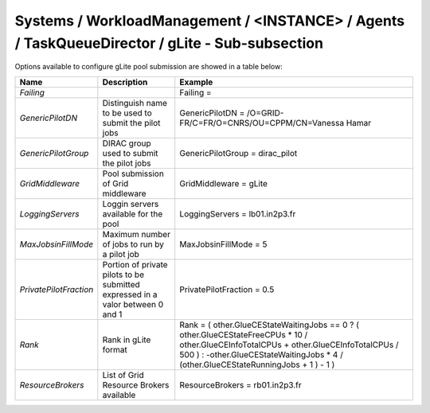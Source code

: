 Systems / WorkloadManagement / <INSTANCE> / Agents / TaskQueueDirector / gLite - Sub-subsection
===============================================================================================

Options available to configure gLite pool submission are showed in a table below:

+------------------------+----------------------------------------------+---------------------------------------------------------------------------------+
| **Name**               | **Description**                              | **Example**                                                                     |
+------------------------+----------------------------------------------+---------------------------------------------------------------------------------+
| *Failing*              |                                              | Failing =                                                                       |
+------------------------+----------------------------------------------+---------------------------------------------------------------------------------+
| *GenericPilotDN*       | Distinguish name to be used to submit the    | GenericPilotDN = /O=GRID-FR/C=FR/O=CNRS/OU=CPPM/CN=Vanessa Hamar                |
|                        | pilot jobs                                   |                                                                                 |
+------------------------+----------------------------------------------+---------------------------------------------------------------------------------+
| *GenericPilotGroup*    | DIRAC group used to submit the pilot jobs    | GenericPilotGroup = dirac_pilot                                                 |
+------------------------+----------------------------------------------+---------------------------------------------------------------------------------+
| *GridMiddleware*       | Pool submission of Grid middleware           | GridMiddleware = gLite                                                          |
+------------------------+----------------------------------------------+---------------------------------------------------------------------------------+
| *LoggingServers*       | Loggin servers available for the pool        | LoggingServers = lb01.in2p3.fr                                                  |
+------------------------+----------------------------------------------+---------------------------------------------------------------------------------+
| *MaxJobsinFillMode*    | Maximum number of jobs to run by a pilot job | MaxJobsinFillMode = 5                                                           |
+------------------------+----------------------------------------------+---------------------------------------------------------------------------------+
| *PrivatePilotFraction* | Portion of private pilots to be submitted    | PrivatePilotFraction = 0.5                                                      |
|                        | expressed in a valor between 0 and 1         |                                                                                 |
+------------------------+----------------------------------------------+---------------------------------------------------------------------------------+
| *Rank*                 | Rank in gLite format                         | Rank = ( other.GlueCEStateWaitingJobs == 0 ? ( other.GlueCEStateFreeCPUs * 10 / |
|                        |                                              | other.GlueCEInfoTotalCPUs + other.GlueCEInfoTotalCPUs / 500 ) :                 |
|                        |                                              | -other.GlueCEStateWaitingJobs * 4 / (other.GlueCEStateRunningJobs + 1 ) - 1 )   |
+------------------------+----------------------------------------------+---------------------------------------------------------------------------------+
| *ResourceBrokers*      | List of Grid Resource Brokers available      | ResourceBrokers = rb01.in2p3.fr                                                 |
+------------------------+----------------------------------------------+---------------------------------------------------------------------------------+
